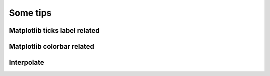Some tips
=====

Matplotlib ticks label related
-----



Matplotlib colorbar related
-----



Interpolate
-----

